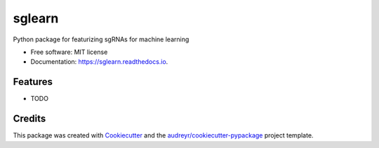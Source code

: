 =======
sglearn
=======


.. image:: https://img.shields.io/pypi/v/sglearn.svg
        :target: https://pypi.python.org/pypi/sglearn

.. image:: https://img.shields.io/travis/gpp-rnd/sglearn.svg
        :target: https://travis-ci.com/gpp-rnd/sglearn

.. image:: https://readthedocs.org/projects/sglearn/badge/?version=latest
        :target: https://sglearn.readthedocs.io/en/latest/?badge=latest
        :alt: Documentation Status




Python package for featurizing sgRNAs for machine learning


* Free software: MIT license
* Documentation: https://sglearn.readthedocs.io.


Features
--------

* TODO

Credits
-------

This package was created with Cookiecutter_ and the `audreyr/cookiecutter-pypackage`_ project template.

.. _Cookiecutter: https://github.com/audreyr/cookiecutter
.. _`audreyr/cookiecutter-pypackage`: https://github.com/audreyr/cookiecutter-pypackage
